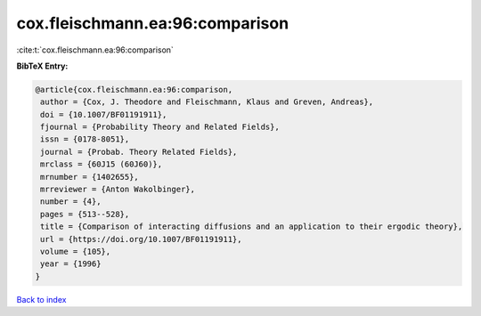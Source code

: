 cox.fleischmann.ea:96:comparison
================================

:cite:t:`cox.fleischmann.ea:96:comparison`

**BibTeX Entry:**

.. code-block:: bibtex

   @article{cox.fleischmann.ea:96:comparison,
    author = {Cox, J. Theodore and Fleischmann, Klaus and Greven, Andreas},
    doi = {10.1007/BF01191911},
    fjournal = {Probability Theory and Related Fields},
    issn = {0178-8051},
    journal = {Probab. Theory Related Fields},
    mrclass = {60J15 (60J60)},
    mrnumber = {1402655},
    mrreviewer = {Anton Wakolbinger},
    number = {4},
    pages = {513--528},
    title = {Comparison of interacting diffusions and an application to their ergodic theory},
    url = {https://doi.org/10.1007/BF01191911},
    volume = {105},
    year = {1996}
   }

`Back to index <../By-Cite-Keys.rst>`_
